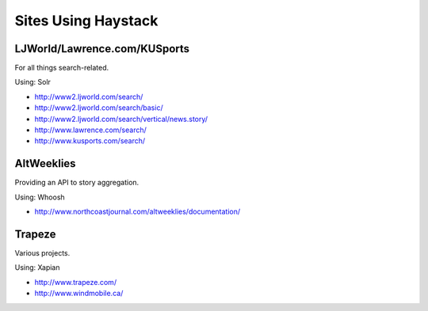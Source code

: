 Sites Using Haystack
====================

LJWorld/Lawrence.com/KUSports
-----------------------------

For all things search-related.

Using: Solr

* http://www2.ljworld.com/search/
* http://www2.ljworld.com/search/basic/
* http://www2.ljworld.com/search/vertical/news.story/
* http://www.lawrence.com/search/
* http://www.kusports.com/search/

AltWeeklies
-----------

Providing an API to story aggregation.

Using: Whoosh

* http://www.northcoastjournal.com/altweeklies/documentation/

Trapeze
-------

Various projects.

Using: Xapian

* http://www.trapeze.com/
* http://www.windmobile.ca/